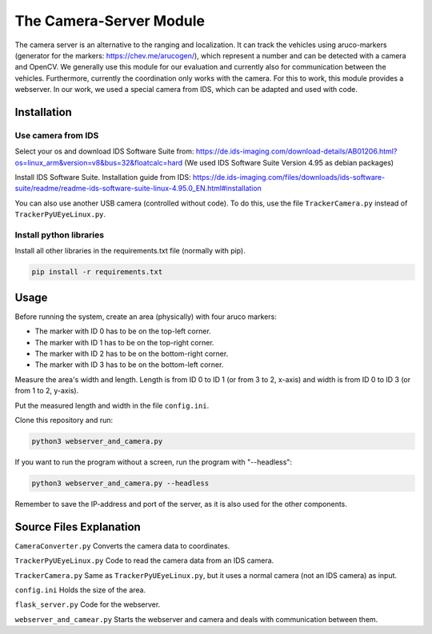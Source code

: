 The Camera-Server Module
========================
The camera server is an alternative to the ranging and localization. It can track the vehicles using aruco-markers (generator for the markers: https://chev.me/arucogen/), which represent a number and can be detected with a camera and OpenCV.  
We generally use this module for our evaluation and currently also for communication between the vehicles. Furthermore, currently the coordination only works with the camera. For this to work, this module provides a webserver.  
In our work, we used a special camera from IDS, which can be adapted and used with code.  

Installation
------------
Use camera from IDS
^^^^^^^^^^^^^^^^^^^
Select your os and download IDS Software Suite from:
https://de.ids-imaging.com/download-details/AB01206.html?os=linux_arm&version=v8&bus=32&floatcalc=hard
(We used IDS Software Suite Version 4.95 as debian packages)

Install IDS Software Suite.
Installation guide from IDS: 
https://de.ids-imaging.com/files/downloads/ids-software-suite/readme/readme-ids-software-suite-linux-4.95.0_EN.html#installation

You can also use another USB camera (controlled without code). To do this, use the file ``TrackerCamera.py`` instead of ``TrackerPyUEyeLinux.py``.

Install python libraries
^^^^^^^^^^^^^^^^^^^^^^^^
Install all other libraries in the requirements.txt file (normally with pip).

.. code-block::

    pip install -r requirements.txt

Usage
-----
Before running the system, create an area (physically) with four aruco markers:

- The marker with ID 0 has to be on the top-left corner.

- The marker with ID 1 has to be on the top-right corner.  

- The marker with ID 2 has to be on the bottom-right corner.  

- The marker with ID 3 has to be on the bottom-left corner.  

Measure the area's width and length. Length is from ID 0 to ID 1 (or from 3 to 2, x-axis) and width is from ID 0 to ID 3 (or from 1 to 2, y-axis).  

Put the measured length and width in the file ``config.ini``.

Clone this repository and run:

.. code-block::

    python3 webserver_and_camera.py


If you want to run the program without a screen, run the program with "--headless":

.. code-block::

    python3 webserver_and_camera.py --headless

Remember to save the IP-address and port of the server, as it is also used for the other components.

Source Files Explanation
------------------------
``CameraConverter.py`` Converts the camera data to coordinates.  

``TrackerPyUEyeLinux.py`` Code to read the camera data from an IDS camera.  

``TrackerCamera.py`` Same as ``TrackerPyUEyeLinux.py``, but it uses a normal camera (not an IDS camera) as input.

``config.ini`` Holds the size of the area.  

``flask_server.py`` Code for the webserver.

``webserver_and_camear.py`` Starts the webserver and camera and deals with communication between them.

